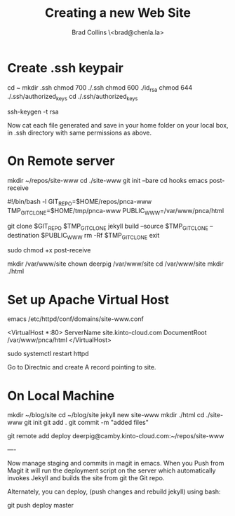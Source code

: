#   -*- mode: org; fill-column: 60 -*-
#+TITLE: Creating a new Web Site
#+AUTHOR: Brad Collins \<brad@chenla.la>
#+DATE:
#+STARTUP: showall
#+INFOJS_OPT: view:info toc:t ltoc:t
#+HTML_HEAD_EXTRA: <style>body {margin-left:50px; width:60%;}</style>
  :PROPERTIES:
  :Name: /home/deerpig/proj/deerpig/deerpig-install/jekyll-new-site.org
  :Created: 2016-06-29T12:12@Wat Phnom (11.5733N17-104.925295W)
  :ID: 33bde4be-47a5-4665-a2ce-ba85a59639df
  :URL:
  :END:

* Create .ssh keypair

cd ~
mkdir .ssh
chmod 700 ./.ssh
chmod 600 ./id_rsa
chmod 644 ./.ssh/authorized_keys
cd ./.ssh/authorized_keys

ssh-keygen -t rsa

Now cat each file generated and save in your home folder on your local
box, in .ssh directory with same permissions as above.

* On Remote server

mkdir ~/repos/site-www
cd ./site-www
git init --bare
cd hooks
emacs post-receive

#!/bin/bash -l
GIT_REPO=$HOME/repos/pnca-www
TMP_GIT_CLONE=$HOME/tmp/pnca-www
PUBLIC_WWW=/var/www/pnca/html

git clone $GIT_REPO $TMP_GIT_CLONE
jekyll build --source $TMP_GIT_CLONE --destination $PUBLIC_WWW
rm -Rf $TMP_GIT_CLONE
exit

sudo chmod +x post-receive

mkdir /var/www/site
chown deerpig /var/www/site
cd /var/www/site
mkdir ./html

* Set up Apache Virtual Host

emacs /etc/httpd/conf/domains/site-www.conf

<VirtualHost *:80>
  ServerName site.kinto-cloud.com
  DocumentRoot /var/www/pnca/html
</VirtualHost>

sudo systemctl restart httpd

Go to Directnic and create A record pointing to site.

* On Local Machine

mkdir ~/blog/site
cd ~/blog/site
jekyll new site-www
mkdir ./html
cd ./site-www
git init
git add .
git commit -m "added files"

git remote add deploy deerpig@camby.kinto-cloud.com:~/repos/site-www

----

Now manage staging and commits in magit in emacs.  When you Push from
Magit it will run the deployment script on the server which
automatically invokes Jekyll and builds the site from git the Git repo.

Alternately, you can deploy, (push changes and rebuild jekyll) using
bash:

    git push deploy master
